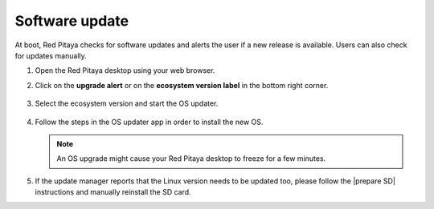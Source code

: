 ###############
Software update
###############

At boot, Red Pitaya checks for software updates and alerts the user if a new release is available. Users can also check for updates manually.

#. Open the Red Pitaya desktop using your web browser.

#. Click on the **upgrade alert** or on the **ecosystem version label** in the bottom right corner.

   .. figure:: SDcard_upgrade_desktop.png
      :align: center

#. Select the ecosystem version and start the OS updater.

   .. figure:: SDcard_update_manager.png
      :align: center

#. Follow the steps in the OS updater app in order to install the new OS.

   .. note::

      An OS upgrade might cause your Red Pitaya desktop to freeze for a few minutes.


#. If the update manager reports that the Linux version needs to be updated too, please follow the |prepare SD| instructions and manually reinstall the SD card.

.. |prepare SD| raw:: html

    <a href="https://redpitaya.readthedocs.io/en/latest/quickStart/SDcard/SDcard.html#prepare-sd-card" target="_blank">Download and install SD card image</a>

